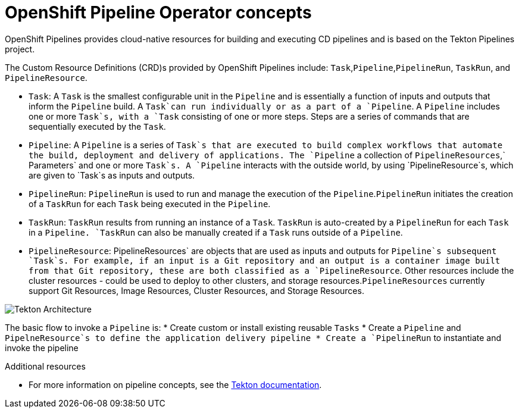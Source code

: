 [id="openshift-pipeline-concepts_{context}"]
= OpenShift Pipeline Operator concepts

OpenShift Pipelines provides cloud-native resources for building and executing CD pipelines and is based on the Tekton Pipelines project.


The Custom Resource Definitions (CRD)s provided by OpenShift Pipelines include: `Task`,`Pipeline`,`PipelineRun`, `TaskRun`, and `PipelineResource`. 

* `Task`:  A `Task` is the smallest configurable unit in the `Pipeline` and is essentially a function of inputs and  outputs that inform the `Pipeline` build. A `Task`can run individually or as a part of a `Pipeline`. A `Pipeline` includes one or more `Task`s, with a `Task` consisting of one or more steps. Steps are a series of commands that are sequentially executed by the `Task`.

* `Pipeline`: A `Pipeline` is a series of `Task`s that are executed to build complex workflows that automate the build, deployment and delivery of applications. The `Pipeline` a collection of `PipelineResources`,` Parameters` and one or more `Task`s. A `Pipeline` interacts with the outside world, by using  `PipelineResource`s, which are given to `Task`s as inputs and outputs.

* `PipelineRun`: `PipelineRun` is used to run and manage the execution of the `Pipeline`.`PipelineRun` initiates the creation of a `TaskRun` for each `Task` being executed in the `Pipeline`.

* `TaskRun`: `TaskRun` results from running an instance of a `Task`. `TaskRun` is auto-created by a `PipelineRun` for each `Task` in a `Pipeline. `TaskRun` can also be manually created if a `Task` runs outside of a `Pipeline`.

* `PipelineResource`: PipelineResources` are objects that are used as inputs and outputs for `Pipeline`s subsequent `Task`s. For example, if an input is a Git repository and an output is a container image built from that Git repository, these are both classified as a `PipelineResource`. Other resources include the cluster resources - could be used to deploy to other clusters, and storage resources.`PipelineResources` currently support Git Resources, Image Resources, Cluster Resources, and Storage Resources.


image::/drafts/images/tekton-architecture.svg[Tekton Architecture]


The basic flow to invoke a `Pipeline` is:
* Create custom or install existing reusable `Tasks`
* Create a `Pipeline` and `PipelneResource`s to define the application delivery pipeline
* Create a `PipelineRun` to instantiate and invoke the pipeline

.Additional resources
* For more information on pipeline concepts, see the link:https://github.com/tektoncd/pipeline/tree/master/docs#learn-more[Tekton documentation].


